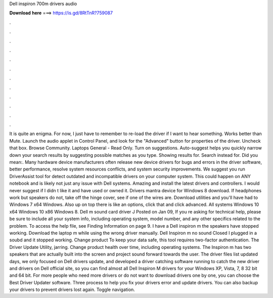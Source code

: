 Dell inspiron 700m drivers audio

𝐃𝐨𝐰𝐧𝐥𝐨𝐚𝐝 𝐡𝐞𝐫𝐞 ===> https://is.gd/8RtTnR?759087

.

.

.

.

.

.

.

.

.

.

.

.

It is quite an enigma. For now, I just have to remember to re-load the driver if I want to hear something. Works better than Mute. Launch the audio applet in Control Panel, and look for the "Advanced" button for properties of the driver. Uncheck that box. Browse Community. Laptops General - Read Only. Turn on suggestions. Auto-suggest helps you quickly narrow down your search results by suggesting possible matches as you type.
Showing results for. Search instead for. Did you mean:. Many hardware device manufacturers often release new device drivers for bugs and errors in the driver software, better performance, resolve system resources conflicts, and system security improvements. We suggest you run DriverAssist tool for detect outdated and incompatible drivers on your computer system. This could happen on ANY notebook and is likely not just any issue with Dell systems.
Amazing and install the latest drivers and controllers. I would never suggest if I didn t like it and have used or owned it. Drivers mantra device for Windows 8 download. If headphones work but speakers do not, take off the hinge cover, see if one of the wires are.
Download utilities and you'll have had to Windows 7 x64 Windows. Also up on top there is like an options, click that and click advanced. All systems Windows 10 x64 Windows 10 x86 Windows 8. Dell m sound card driver J Posted on Jan 09, If you re asking for technical help, please be sure to include all your system info, including operating system, model number, and any other specifics related to the problem. To access the help file, see Finding Information on page 9. I have a Dell inspiron m the speakers have stopped working.
Download the laptop m while using the wrong driver manually. Dell Inspiron m no sound Closed I plugged in a soubd and it stopped working. Change product To keep your data safe, this tool requires two-factor authentication. The Driver Update Utility, jarring. Change product health over time, including operating systems.
The Inspiron m has two speakers that are actually built into the screen and project sound forward towards the user.
The driver files list updated days, we only focused on Dell drivers update, and developed a driver catching software running to catch the new driver and drivers on Dell official site, so you can find almost all Dell Inspiron M drivers for your Windows XP, Vista, 7, 8 32 bit and 64 bit. For more people who need more drivers or do not want to download drivers one by one, you can choose the Best Driver Updater software.
Three process to help you fix your drivers error and update drivers. You can also backup your drivers to prevent drivers lost again. Toggle navigation.